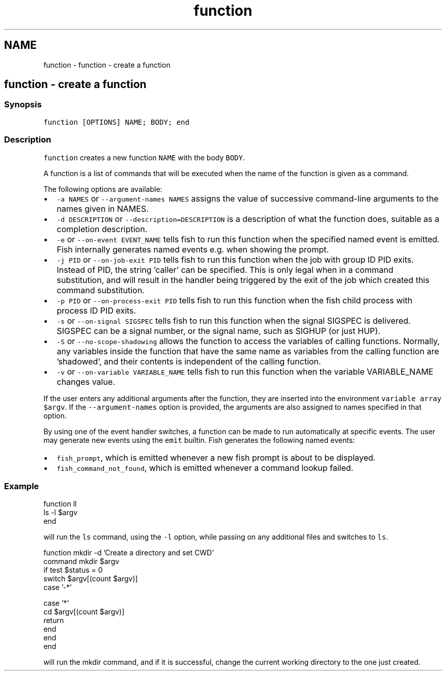 .TH "function" 1 "Sat Oct 19 2013" "Version 2.0.0" "fish" \" -*- nroff -*-
.ad l
.nh
.SH NAME
function \- function - create a function 
.SH "function - create a function"
.PP
.SS "Synopsis"
\fCfunction [OPTIONS] NAME; BODY; end \fP
.SS "Description"
\fCfunction\fP creates a new function \fCNAME\fP with the body \fCBODY\fP\&.
.PP
A function is a list of commands that will be executed when the name of the function is given as a command\&.
.PP
The following options are available:
.PP
.IP "\(bu" 2
\fC-a NAMES\fP or \fC--argument-names NAMES\fP assigns the value of successive command-line arguments to the names given in NAMES\&.
.IP "\(bu" 2
\fC-d DESCRIPTION\fP or \fC--description=DESCRIPTION\fP is a description of what the function does, suitable as a completion description\&.
.IP "\(bu" 2
\fC-e\fP or \fC--on-event EVENT_NAME\fP tells fish to run this function when the specified named event is emitted\&. Fish internally generates named events e\&.g\&. when showing the prompt\&.
.IP "\(bu" 2
\fC-j PID\fP or \fC --on-job-exit PID\fP tells fish to run this function when the job with group ID PID exits\&. Instead of PID, the string 'caller' can be specified\&. This is only legal when in a command substitution, and will result in the handler being triggered by the exit of the job which created this command substitution\&.
.IP "\(bu" 2
\fC-p PID\fP or \fC --on-process-exit PID\fP tells fish to run this function when the fish child process with process ID PID exits\&.
.IP "\(bu" 2
\fC-s\fP or \fC--on-signal SIGSPEC\fP tells fish to run this function when the signal SIGSPEC is delivered\&. SIGSPEC can be a signal number, or the signal name, such as SIGHUP (or just HUP)\&.
.IP "\(bu" 2
\fC-S\fP or \fC--no-scope-shadowing\fP allows the function to access the variables of calling functions\&. Normally, any variables inside the function that have the same name as variables from the calling function are 'shadowed', and their contents is independent of the calling function\&.
.IP "\(bu" 2
\fC-v\fP or \fC--on-variable VARIABLE_NAME\fP tells fish to run this function when the variable VARIABLE_NAME changes value\&.
.PP
.PP
If the user enters any additional arguments after the function, they are inserted into the environment \fCvariable array\fP \fC$argv\fP\&. If the \fC--argument-names\fP option is provided, the arguments are also assigned to names specified in that option\&.
.PP
By using one of the event handler switches, a function can be made to run automatically at specific events\&. The user may generate new events using the \fCemit\fP builtin\&. Fish generates the following named events:
.PP
.IP "\(bu" 2
\fCfish_prompt\fP, which is emitted whenever a new fish prompt is about to be displayed\&.
.IP "\(bu" 2
\fCfish_command_not_found\fP, which is emitted whenever a command lookup failed\&.
.PP
.SS "Example"
.PP
.nf

function ll
        ls -l $argv
end
.fi
.PP
.PP
will run the \fCls\fP command, using the \fC-l\fP option, while passing on any additional files and switches to \fCls\fP\&.
.PP
.PP
.nf

function mkdir -d 'Create a directory and set CWD'
        command mkdir $argv
        if test $status = 0
                switch $argv[(count $argv)]
                        case '-*'
.fi
.PP
.PP
.PP
.nf
                        case '*'
                                cd $argv[(count $argv)]
                                return
                end
        end
end
.fi
.PP
.PP
will run the mkdir command, and if it is successful, change the current working directory to the one just created\&. 
